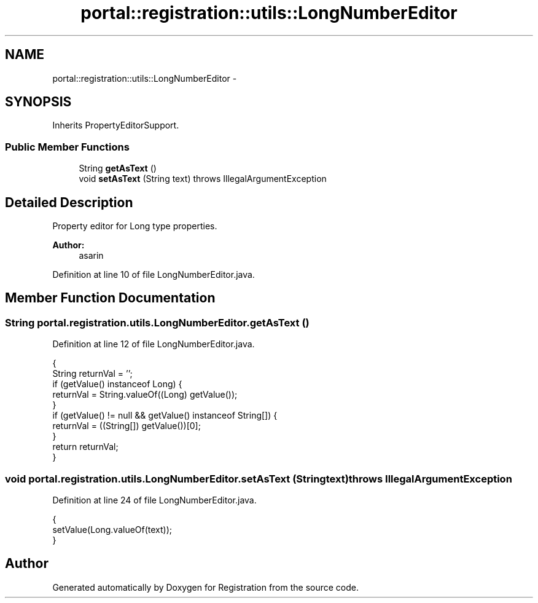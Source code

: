 .TH "portal::registration::utils::LongNumberEditor" 3 "Wed Jul 13 2011" "Version 4" "Registration" \" -*- nroff -*-
.ad l
.nh
.SH NAME
portal::registration::utils::LongNumberEditor \- 
.SH SYNOPSIS
.br
.PP
.PP
Inherits PropertyEditorSupport.
.SS "Public Member Functions"

.in +1c
.ti -1c
.RI "String \fBgetAsText\fP ()"
.br
.ti -1c
.RI "void \fBsetAsText\fP (String text)  throws IllegalArgumentException "
.br
.in -1c
.SH "Detailed Description"
.PP 
Property editor for Long type properties.
.PP
\fBAuthor:\fP
.RS 4
asarin 
.RE
.PP

.PP
Definition at line 10 of file LongNumberEditor.java.
.SH "Member Function Documentation"
.PP 
.SS "String portal.registration.utils.LongNumberEditor.getAsText ()"
.PP
Definition at line 12 of file LongNumberEditor.java.
.PP
.nf
                                  {
                String returnVal = '';
                if (getValue() instanceof Long) {
                        returnVal = String.valueOf((Long) getValue());
                }
                if (getValue() != null && getValue() instanceof String[]) {
                        returnVal = ((String[]) getValue())[0];
                }
                return returnVal;
        }
.fi
.SS "void portal.registration.utils.LongNumberEditor.setAsText (Stringtext)  throws IllegalArgumentException "
.PP
Definition at line 24 of file LongNumberEditor.java.
.PP
.nf
                                                                           {
                setValue(Long.valueOf(text));
        }
.fi


.SH "Author"
.PP 
Generated automatically by Doxygen for Registration from the source code.
